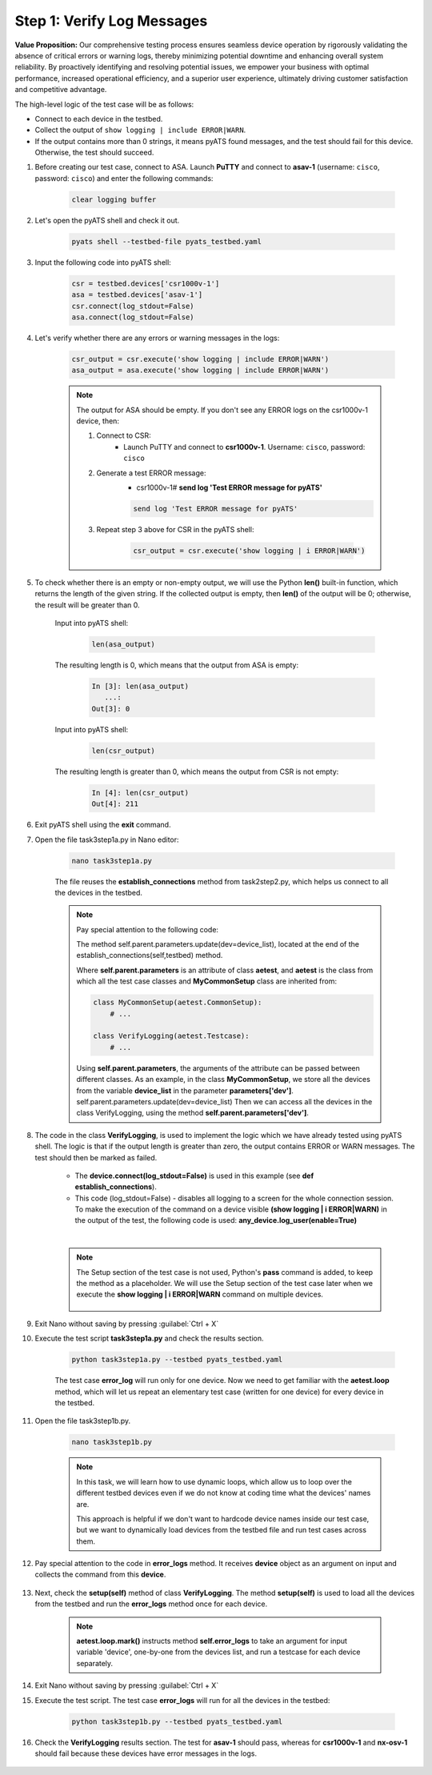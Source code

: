 Step 1: Verify Log Messages
###########################

**Value Proposition:** Our comprehensive testing process ensures seamless device operation by rigorously validating the absence of critical errors or warning logs, thereby minimizing potential downtime and enhancing overall system reliability. By proactively identifying and resolving potential issues, we empower your business with optimal performance, increased operational efficiency, and a superior user experience, ultimately driving customer satisfaction and competitive advantage.

The high-level logic of the test case will be as follows:

- Connect to each device in the testbed.
- Collect the output of ``show logging | include ERROR|WARN``.
- If the output contains more than 0 strings, it means pyATS found messages, and the test should fail for this device. Otherwise, the test should succeed.

#. Before creating our test case, connect to ASA. Launch **PuTTY** and connect to **asav-1** (username: ``cisco``, password: ``cisco``) and enter the following commands:

    .. code-block:: bash

        clear logging buffer


    .. image:: images/asav-clear-logging-buffer.png
        :width: 75%
        :align: center

#. Let's open the pyATS shell and check it out.

    .. code-block:: bash

        pyats shell --testbed-file pyats_testbed.yaml

#. Input the following code into pyATS shell:

    .. code-block:: python

        csr = testbed.devices['csr1000v-1']
        asa = testbed.devices['asav-1']
        csr.connect(log_stdout=False)
        asa.connect(log_stdout=False)

#. Let's verify whether there are any errors or warning messages in the logs:


    .. code-block:: python

        csr_output = csr.execute('show logging | include ERROR|WARN')
        asa_output = asa.execute('show logging | include ERROR|WARN')

    .. note::

        The output for ASA should be empty.
        If you don't see any ERROR logs on the csr1000v-1 device, then:

        1. Connect to CSR:
            - Launch PuTTY and connect to **csr1000v-1**. Username: ``cisco``, password: ``cisco``
        2. Generate a test ERROR message:
            - csr1000v-1# **send log 'Test ERROR message for pyATS'**

            .. code-block:: bash

                send log 'Test ERROR message for pyATS'

        3. Repeat step 3 above for CSR in the pyATS shell:

            .. code-block:: bash

                csr_output = csr.execute('show logging | i ERROR|WARN')


#. To check whether there is an empty or non-empty output, we will use the Python **len()** built-in function, which returns the length of the given string. If the collected output is empty, then **len()** of the output will be 0; otherwise, the result will be greater than 0.

    Input into pyATS shell:

        .. code-block:: python

            len(asa_output)

    The resulting length is 0, which means that the output from ASA is empty:

        .. code-block:: bash

            In [3]: len(asa_output)
               ...: 
            Out[3]: 0

    Input into pyATS shell:

        .. code-block:: python

            len(csr_output)

    The resulting length is greater than 0, which means the output from CSR is not empty:

        .. code-block:: bash

            In [4]: len(csr_output)
            Out[4]: 211
    
#. Exit pyATS shell using the **exit** command.

#. Open the file task3step1a.py in Nano editor:

    .. code-block:: bash

        nano task3step1a.py

    The file reuses the **establish_connections** method from task2step2.py, which helps us connect to all the devices in the testbed.

    .. note::
        Pay special attention to the following code:
        
        The method self.parent.parameters.update(dev=device_list), located at the end of the establish_connections(self,testbed) method.

        .. code-block:: python
            :emphasize-lines: 19

            @aetest.subsection
            def establish_connections(self, pyats_testbed):
                """
                Establishes connections to all devices in testbed
                :param testbed:
                :return:
                """

                device_list = []
                for device in pyats_testbed.devices.values():
                    log.info(banner(
                        f"Connecting to device '{device.name}'..."))
                    try:
                        device.connect(log_stdout=False)
                    except errors.ConnectionError:
                        self.failed(f"Failed to establish a connection to '{device.name}'")
                    device_list.append(device)
                # Pass list of devices to testcases
                self.parent.parameters.update(dev=device_list)


        Where **self.parent.parameters** is an attribute of class **aetest**, and **aetest** is the class from which all the test case classes and **MyCommonSetup** class are inherited from:

        .. code-block:: python

            class MyCommonSetup(aetest.CommonSetup):
                # ...

            class VerifyLogging(aetest.Testcase):
                # ...

        Using **self.parent.parameters**, the arguments of the attribute can be passed between different classes.
        As an example, in the class **MyCommonSetup**, we store all the devices from the variable **device_list** in the parameter **parameters['dev']**.
        self.parent.parameters.update(dev=device_list)
        Then we can access all the devices in the class VerifyLogging, using the method **self.parent.parameters['dev']**.

#. The code in the class **VerifyLogging**, is used to implement the logic which we have already tested using pyATS shell. The logic is that if the output length is greater than zero, the output contains ERROR or WARN messages. The test should then be marked as failed.

    - The **device.connect(log_stdout=False)** is used in this example (see **def establish_connections**).
    - This code (log_stdout=False) - disables all logging to a screen for the whole connection session. To make the execution of the command on a device visible **(show logging | i ERROR|WARN)** in the output of the test, the following code is used: **any_device.log_user(enable=True)**

    |

    .. code-block:: python
        :emphasize-lines: 1

        class VerifyLogging(aetest.Testcase):

            # ...

            @aetest.test
            def error_logs(self):
                any_device = self.parent.parameters["dev"][0]
                any_device.log_user(enable=True)
                output = any_device.execute('show logging | include ERROR|WARN")

                if len(output) > 0:
                    self.failed("Found messages in log that are either ERROR or WARN, review logs first")
                else:
                    pass

    .. note::

        The Setup section of the test case is not used, Python's **pass** command is added, to keep the method as a placeholder. We will use the Setup section of the test case later when we execute the **show logging | i ERROR|WARN** command on multiple devices.

            .. code-block:: python
                :emphasize-lines: 3

                @aetest.setup
                def setup(self):
                    pass

#. Exit Nano without saving by pressing :guilabel:`Ctrl + X`

#. Execute the test script **task3step1a.py** and check the results section.

    .. code-block:: bash

        python task3step1a.py --testbed pyats_testbed.yaml

    The test case **error_log** will run only for one device. 
    Now we need to get familiar with the **aetest.loop** method, which will let us repeat an elementary test case (written for one device) for every device in the testbed.

#. Open the file task3step1b.py.

    .. code-block:: bash

        nano task3step1b.py
    
    .. note::
        In this task, we will learn how to use dynamic loops, which allow us to loop over the different testbed devices even if we do not know at coding time what the devices' names are.

        This approach is helpful if we don't want to hardcode device names inside our test case, but we want to dynamically load devices from the testbed file and run test cases across them.

#. Pay special attention to the code in **error_logs** method. It receives **device** object as an argument on input and collects the command from this **device**.

    .. code-block:: python
        :emphasize-lines: 2

        @aetest.test
        def error_logs(self, device):
            output = device.execute('show logging | include ERROR|WARN')

            if len(output) > 0:
                self.failed('Found ERROR in log, review logs first')
            else:
                pass

#. Next, check the **setup(self)** method of class **VerifyLogging**. The method **setup(self)** is used to load all the devices from the testbed and run the **error_logs** method once for each device.

    .. code-block:: python
        :emphasize-lines: 4

        @aetest.setup
        def setup(self):
            devices = self.parent.parameters['dev']
            aetest.loop.mark(self.error_logs, device=devices)

    .. note::
        **aetest.loop.mark()** instructs method **self.error_logs** to take an argument for input variable 'device', one-by-one from the devices list, and run a testcase for each device separately.

#. Exit Nano without saving by pressing :guilabel:`Ctrl + X`

#. Execute the test script. The test case **error_logs** will run for all the devices in the testbed:

    .. code-block:: bash

        python task3step1b.py --testbed pyats_testbed.yaml

#. Check the **VerifyLogging** results section. The test for **asav-1** should pass, whereas for **csr1000v-1** and **nx-osv-1** should fail because these devices have error messages in the logs.

    .. image:: images/error-log-results.png
        :width: 75%
        :align: center


.. sectionauthor:: Luis Rueda <lurueda@cisco.com>, Jairo Leon <jaileon@cisco.com>